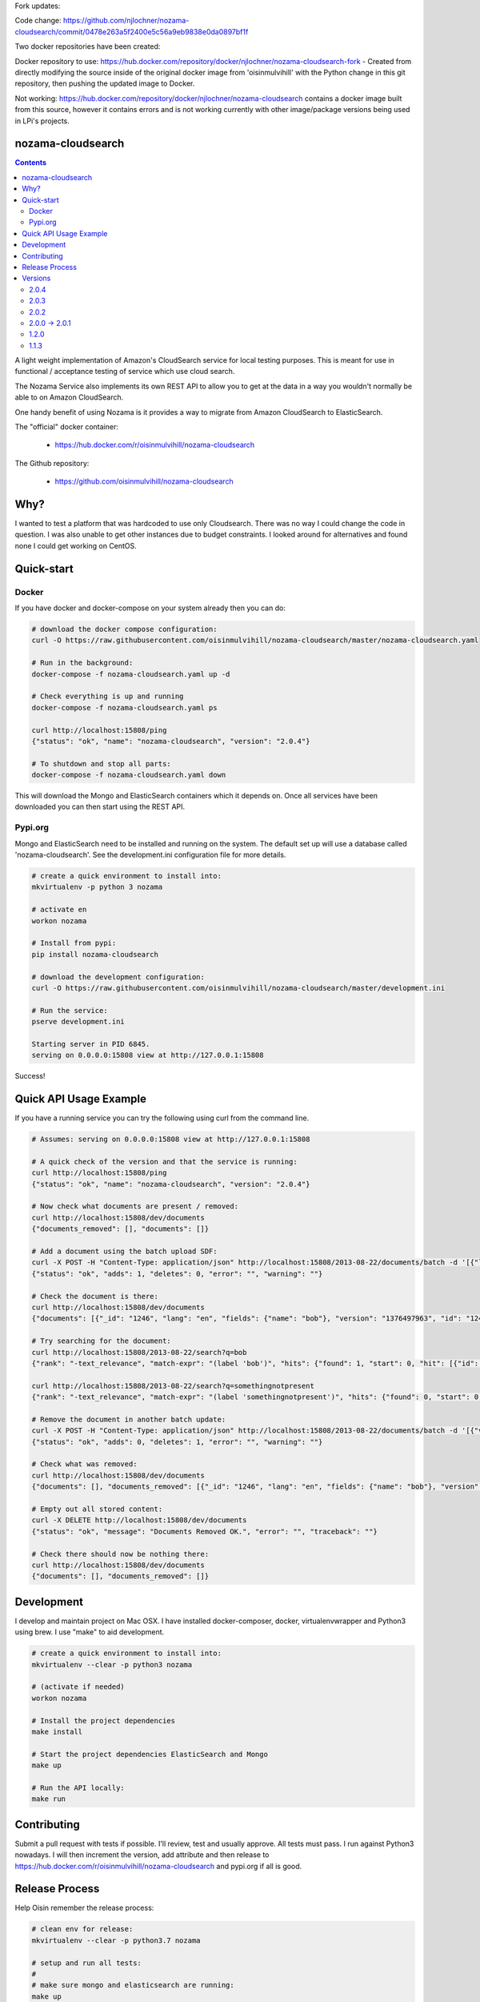 Fork updates:

Code change: https://github.com/njlochner/nozama-cloudsearch/commit/0478e263a5f2400e5c56a9eb9838e0da0897bf1f

Two docker repositories have been created:

Docker repository to use: https://hub.docker.com/repository/docker/njlochner/nozama-cloudsearch-fork - Created from directly modifying the source inside of the original docker image from 'oisinmulvihill' with the Python change in this git repository, then pushing the updated image to Docker.

Not working: https://hub.docker.com/repository/docker/njlochner/nozama-cloudsearch contains a docker image built from this source, however it contains errors and is not working currently with other image/package versions being used in LPi's projects.


nozama-cloudsearch
------------------

.. contents::

A light weight implementation of Amazon's CloudSearch service for local testing
purposes. This is meant for use in functional / acceptance testing of service
which use cloud search.

The Nozama Service also implements its own REST API to allow you to get at the
data in a way you wouldn't normally be able to on Amazon CloudSearch.

One handy benefit of using Nozama is it provides a way to migrate from Amazon
CloudSearch to ElasticSearch.

The "official" docker container:

 - https://hub.docker.com/r/oisinmulvihill/nozama-cloudsearch

The Github repository:

  - https://github.com/oisinmulvihill/nozama-cloudsearch

Why?
----

I wanted to test a platform that was hardcoded to use only Cloudsearch. There
was no way I could change the code in question. I was also unable to get other
instances due to budget constraints. I looked around for alternatives and found
none I could get working on CentOS.


Quick-start
-----------

Docker
~~~~~~

If you have docker and docker-compose on your system already then you can do:

.. code-block:: sh

    # download the docker compose configuration:
    curl -O https://raw.githubusercontent.com/oisinmulvihill/nozama-cloudsearch/master/nozama-cloudsearch.yaml

    # Run in the background:
    docker-compose -f nozama-cloudsearch.yaml up -d

    # Check everything is up and running
    docker-compose -f nozama-cloudsearch.yaml ps

    curl http://localhost:15808/ping
    {"status": "ok", "name": "nozama-cloudsearch", "version": "2.0.4"}

    # To shutdown and stop all parts:
    docker-compose -f nozama-cloudsearch.yaml down

This will download the Mongo and ElasticSearch containers which it depends on. Once all services have been downloaded you can then start using the REST API.

Pypi.org
~~~~~~~~

Mongo and ElasticSearch need to be installed and running on the system. The default set up will use a database called 'nozama-cloudsearch'. See the development.ini configuration file for more details.

.. code-block:: sh

  # create a quick environment to install into:
  mkvirtualenv -p python 3 nozama

  # activate en
  workon nozama

  # Install from pypi:
  pip install nozama-cloudsearch

  # download the development configuration:
  curl -O https://raw.githubusercontent.com/oisinmulvihill/nozama-cloudsearch/master/development.ini

  # Run the service:
  pserve development.ini

  Starting server in PID 6845.
  serving on 0.0.0.0:15808 view at http://127.0.0.1:15808

Success!


Quick API Usage Example
-----------------------

If you have a running service you can try the following using curl from the
command line.

.. code-block:: sh

    # Assumes: serving on 0.0.0.0:15808 view at http://127.0.0.1:15808

    # A quick check of the version and that the service is running:
    curl http://localhost:15808/ping
    {"status": "ok", "name": "nozama-cloudsearch", "version": "2.0.4"}

    # Now check what documents are present / removed:
    curl http://localhost:15808/dev/documents
    {"documents_removed": [], "documents": []}

    # Add a document using the batch upload SDF:
    curl -X POST -H "Content-Type: application/json" http://localhost:15808/2013-08-22/documents/batch -d '[{"lang": "en", "fields": {"name": "bob"}, "version": 1376497963, "type": "add", "id": 1246}]'
    {"status": "ok", "adds": 1, "deletes": 0, "error": "", "warning": ""}

    # Check the document is there:
    curl http://localhost:15808/dev/documents
    {"documents": [{"_id": "1246", "lang": "en", "fields": {"name": "bob"}, "version": "1376497963", "id": "1246"}], "documents_removed": []}

    # Try searching for the document:
    curl http://localhost:15808/2013-08-22/search?q=bob
    {"rank": "-text_relevance", "match-expr": "(label 'bob')", "hits": {"found": 1, "start": 0, "hit": [{"id": "1246", "fields": {"name": "bob"}}]}, "info": {"rid": "47e87151546d5a349d7bf9b60eee0ebdf74783422a2e08cad0b9348e3ee3ef04eb198715bbe4e353", "time-ms": 5, "cpu-time-ms": 0}}

    curl http://localhost:15808/2013-08-22/search?q=somethingnotpresent
    {"rank": "-text_relevance", "match-expr": "(label 'somethingnotpresent')", "hits": {"found": 0, "start": 0, "hit": []}, "info": {"rid": "869d2b07c1e47a55ab1cb4cd615953333e52d886112e916ed7fa447355f5a518b1c16bbcbf40cb7e", "time-ms": 5, "cpu-time-ms": 0}}

    # Remove the document in another batch update:
    curl -X POST -H "Content-Type: application/json" http://localhost:15808/2013-08-22/documents/batch -d '[{"version": 1376497963, "type": "delete", "id": 1246}]'
    {"status": "ok", "adds": 0, "deletes": 1, "error": "", "warning": ""}

    # Check what was removed:
    curl http://localhost:15808/dev/documents
    {"documents": [], "documents_removed": [{"_id": "1246", "lang": "en", "fields": {"name": "bob"}, "version": "1376497963", "id": "1246"}]}

    # Empty out all stored content:
    curl -X DELETE http://localhost:15808/dev/documents
    {"status": "ok", "message": "Documents Removed OK.", "error": "", "traceback": ""}

    # Check there should now be nothing there:
    curl http://localhost:15808/dev/documents
    {"documents": [], "documents_removed": []}


Development
-----------

I develop and maintain project on Mac OSX. I have installed docker-composer, docker, virtualenvwrapper and Python3 using brew. I use "make" to aid development.


.. code-block:: sh

    # create a quick environment to install into:
    mkvirtualenv --clear -p python3 nozama

    # (activate if needed)
    workon nozama

    # Install the project dependencies
    make install

    # Start the project dependencies ElasticSearch and Mongo
    make up

    # Run the API locally:
    make run


Contributing
------------

Submit a pull request with tests if possible. I'll review, test and usually approve. All tests must pass. I run against Python3 nowadays. I will then increment the version, add attribute and then release to https://hub.docker.com/r/oisinmulvihill/nozama-cloudsearch and pypi.org if all is good.

Release Process
---------------

Help Oisin remember the release process:

.. code-block:: sh

    # clean env for release:
    mkvirtualenv --clear -p python3.7 nozama

    # setup and run all tests:
    #
    # make sure mongo and elasticsearch are running:
    make up

    # run all unit and acceptance tests in a completely isolated environment.
    make docker_test

    # Build and release to test.pypi.org first:
    make test_pypi_release

    # If all is good time to release to pypi.org
    make release_to_pypi

    # Now release the new docker container
    make docker_release

Try pip install and docker pull for the new package and container.

Versions
--------

2.0.4
~~~~~

Bug fix contributed by https://github.com/lilsweetcaligula for issue https://github.com/oisinmulvihill/nozama-cloudsearch/issues/15.

2.0.3
~~~~~

Bugfix to add in __init__.py files. I had forgotten to do this after I ditched the namespace packaging.

2.0.2
~~~~~

Stripped out the old sphinx docs from the API. http://localhost:15808/docs/ now just shows a link to Github REST API examples. Strip out unused code in the client side code and other unused files.

2.0.0 -> 2.0.1
~~~~~~~~~~~~~~

Updated the project after noticing lots of people still appear to use it. I've updated it to reflect my current thinking on building REST APIs and how they are packaged, developed and released.

Changes:

- REST API remains the same however searching now works.
- Migrated to Python 3.
- Refactor the project into a single python package making it easier to work on and contribute to.
- Development is now assisted using docker compose to manage Mongo and ElasticSearch dependancies.
- I now produce the "offical" nozama-cloudsearch container as part of my release process.
- Unpinned the python dependancies and moved to using requirements files for production and testing requirements.

1.2.0
~~~~~
Add support for multibyte characters.

 * https://github.com/oisinmulvihill/nozama-cloudsearch/pull/9

Return field values and support `sdk` format.

 * https://github.com/oisinmulvihill/nozama-cloudsearch/pull/8

Remove unnecessary validations.

 * https://github.com/oisinmulvihill/nozama-cloudsearch/pull/7

Upsert a document.

 * https://github.com/oisinmulvihill/nozama-cloudsearch/pull/6

Contributed by hokuma(https://github.com/hokuma)

1.1.3
~~~~~

This is a minor fix to the LICENSE file as spotted by Alex (https://github.com/ALyman).

 * https://github.com/oisinmulvihill/nozama-cloudsearch/issues/1
